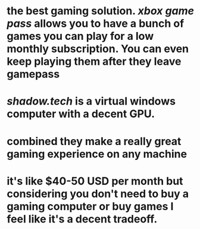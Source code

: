 * the best gaming solution. [[xbox game pass]] allows you to have a bunch of games you can play for a low monthly subscription. You can even keep playing them after they leave gamepass
* [[shadow.tech]] is a virtual windows computer with a decent GPU.
* combined they make a really great gaming experience on any machine
* it's like $40-50 USD per month but considering you don't need to buy a gaming computer or buy games I feel like it's a decent tradeoff.